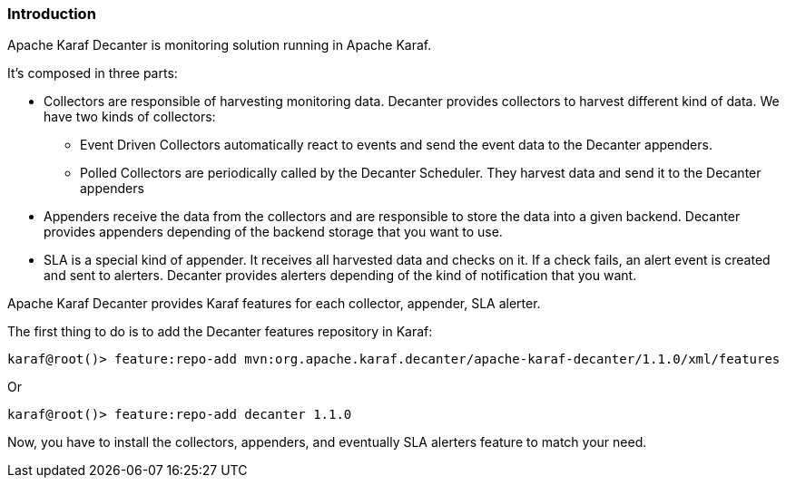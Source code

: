 //
// Licensed under the Apache License, Version 2.0 (the "License");
// you may not use this file except in compliance with the License.
// You may obtain a copy of the License at
//
//      http://www.apache.org/licenses/LICENSE-2.0
//
// Unless required by applicable law or agreed to in writing, software
// distributed under the License is distributed on an "AS IS" BASIS,
// WITHOUT WARRANTIES OR CONDITIONS OF ANY KIND, either express or implied.
// See the License for the specific language governing permissions and
// limitations under the License.
//

=== Introduction

Apache Karaf Decanter is monitoring solution running in Apache Karaf.

It's composed in three parts:

* Collectors are responsible of harvesting monitoring data. Decanter provides collectors to harvest different kind
of data. We have two kinds of collectors:
** Event Driven Collectors automatically react to events and send the event data to the Decanter appenders.
** Polled Collectors are periodically called by the Decanter Scheduler. They harvest data and send it to the Decanter
appenders
* Appenders receive the data from the collectors and are responsible to store the data into a given backend. Decanter
provides appenders depending of the backend storage that you want to use.
* SLA is a special kind of appender. It receives all harvested data and checks on it. If a check fails, an alert event
is created and sent to alerters. Decanter provides alerters depending of the kind of notification that you want.

Apache Karaf Decanter provides Karaf features for each collector, appender, SLA alerter.

The first thing to do is to add the Decanter features repository in Karaf:

----
karaf@root()> feature:repo-add mvn:org.apache.karaf.decanter/apache-karaf-decanter/1.1.0/xml/features
----

Or

----
karaf@root()> feature:repo-add decanter 1.1.0
----

Now, you have to install the collectors, appenders, and eventually SLA alerters feature to match your need.
